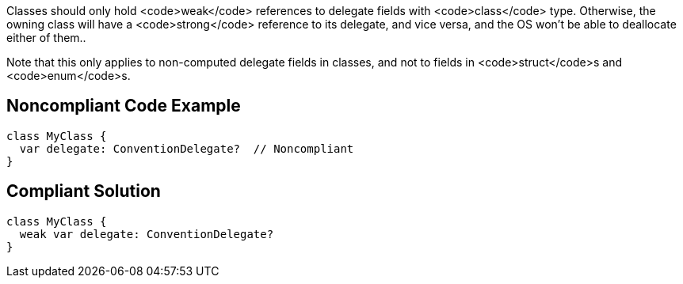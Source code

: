 Classes should only hold <code>weak</code> references to delegate fields with <code>class</code> type. Otherwise, the owning class will have a <code>strong</code> reference to its delegate, and vice versa, and the OS won't be able to deallocate either of them..

Note that this only applies to non-computed delegate fields in classes, and not to fields in <code>struct</code>s and <code>enum</code>s.


== Noncompliant Code Example

----
class MyClass {
  var delegate: ConventionDelegate?  // Noncompliant
}
----


== Compliant Solution

----
class MyClass {
  weak var delegate: ConventionDelegate?
}
----

